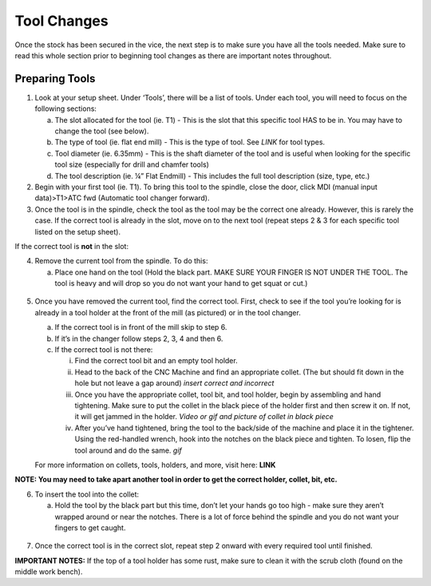 Tool Changes
============

Once the stock has been secured in the vice, the next step is to make
sure you have all the tools needed. Make sure to read this whole section
prior to beginning tool changes as there are important notes throughout.

Preparing Tools
-------------------

1. Look at your setup sheet. Under ‘Tools’, there will be a list of
   tools. Under each tool, you will need to focus on the following
   sections:

   a. The slot allocated for the tool (ie. T1) - This is the slot that this specific tool HAS to be in. You may have to change the tool (see below). 

   b. The type of tool (ie. flat end mill) - This is the type of tool. See *LINK* for tool types. 

   c. Tool diameter (ie. 6.35mm) - This is the shaft diameter of the tool and is useful when looking for the specific tool size (especially for drill and chamfer tools)

   d. The tool description (ie. ¼” Flat Endmill) - This includes the full tool description (size, type, etc.)

2. Begin with your first tool (ie. T1). To bring this tool to the
   spindle, close the door, click MDI (manual input data)>T1>ATC fwd
   (Automatic tool changer forward).

3. Once the tool is in the spindle, check the tool as the tool may be
   the correct one already. However, this is rarely the case. If the
   correct tool is already in the slot, move on to the next tool (repeat
   steps 2 & 3 for each specific tool listed on the setup sheet).

If the correct tool is **not** in the slot:

4. Remove the current tool from the spindle. To do this:

   a. Place one hand on the tool (Hold the black part. MAKE SURE YOUR FINGER IS NOT UNDER THE TOOL. The tool is heavy and will drop so you do not want your hand to get squat or cut.) 
       
.. figure:: ../_static/images/RetractTool.JPEG
   :figwidth: 700px
   :target: ../_static/images/RetractTool.JPEG

       b. Press the tool release button.

5. Once you have removed the current tool, find the correct tool. First,
   check to see if the tool you’re looking for is already in a tool
   holder at the front of the mill (as pictured) or in the tool changer.

   a. If the correct tool is in front of the mill skip to step 6.

   b. If it’s in the changer follow steps 2, 3, 4 and then 6. 

   c. If the correct tool is not there:
      
      i. Find the correct tool bit and an empty tool holder.
      
      ii. Head to the back of the CNC Machine and find an appropriate collet. (The but should fit down in the hole but not leave a gap around) *insert correct and incorrect* 
      
      iii. Once you have the appropriate collet, tool bit, and tool holder, begin by assembling and hand tightening. Make sure to put the collet in the black piece of the holder first and then screw it on. If not, it will get jammed in the holder. *Video or gif and picture of collet in black piece*
      
      iv. After you’ve hand tightened, bring the tool to the back/side of the machine and place it in the tightener. Using the red-handled wrench, hook into the notches on the black piece and tighten. To losen, flip the tool around and do the same. *gif*

   For more information on collets, tools, holders, and more, visit
   here: **LINK**

**NOTE: You may need to take apart another tool in order to get the
correct holder, collet, bit, etc.**

6. To insert the tool into the collet:

   a. Hold the tool by the black part but this time, don’t let your hands go too high - make sure they aren’t wrapped around or near the notches. There is a lot of force behind the spindle and you do not want your fingers to get caught.

.. figure:: ../_static/images/InsertTool.JPEG
   :figwidth: 700px
   :target: ../_static/images/InsertTool.JPEG

   b. Line up the two notches on the spindle with the two flushes on the tool holder.

   c. Press the tool release button. *gif*

7. Once the correct tool is in the correct slot, repeat step 2 onward
   with every required tool until finished.

**IMPORTANT NOTES:** If the top of a tool holder has some rust, make
sure to clean it with the scrub cloth (found on the middle work bench).
